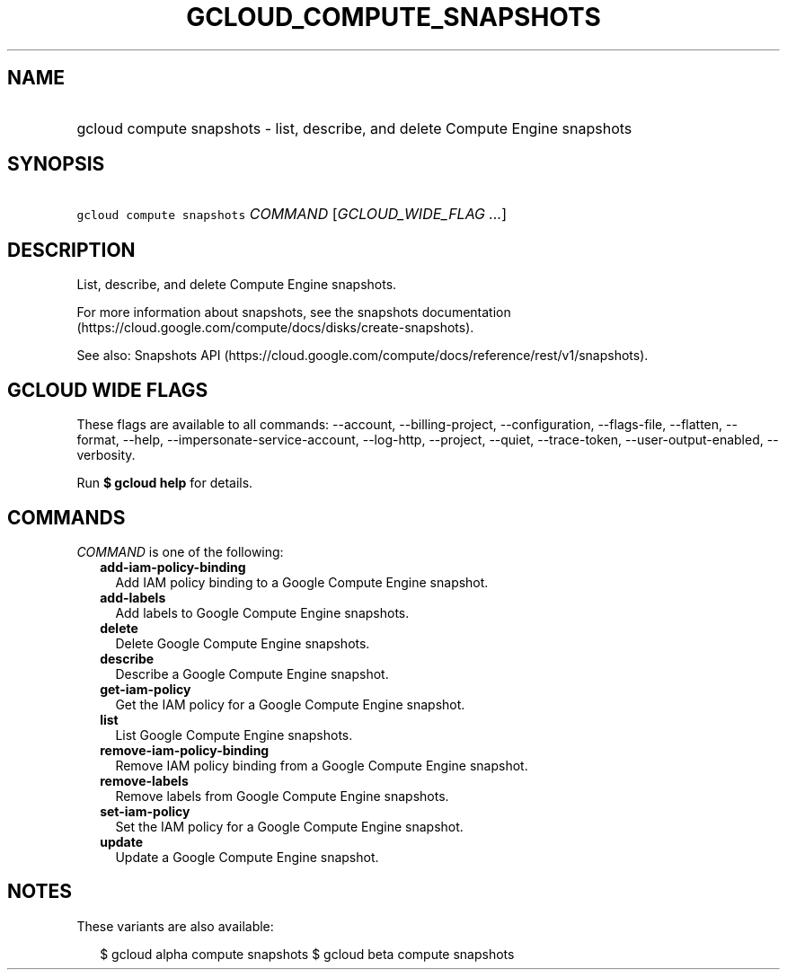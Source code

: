 
.TH "GCLOUD_COMPUTE_SNAPSHOTS" 1



.SH "NAME"
.HP
gcloud compute snapshots \- list, describe, and delete Compute Engine snapshots



.SH "SYNOPSIS"
.HP
\f5gcloud compute snapshots\fR \fICOMMAND\fR [\fIGCLOUD_WIDE_FLAG\ ...\fR]



.SH "DESCRIPTION"

List, describe, and delete Compute Engine snapshots.

For more information about snapshots, see the snapshots documentation
(https://cloud.google.com/compute/docs/disks/create\-snapshots).

See also: Snapshots API
(https://cloud.google.com/compute/docs/reference/rest/v1/snapshots).



.SH "GCLOUD WIDE FLAGS"

These flags are available to all commands: \-\-account, \-\-billing\-project,
\-\-configuration, \-\-flags\-file, \-\-flatten, \-\-format, \-\-help,
\-\-impersonate\-service\-account, \-\-log\-http, \-\-project, \-\-quiet,
\-\-trace\-token, \-\-user\-output\-enabled, \-\-verbosity.

Run \fB$ gcloud help\fR for details.



.SH "COMMANDS"

\f5\fICOMMAND\fR\fR is one of the following:

.RS 2m
.TP 2m
\fBadd\-iam\-policy\-binding\fR
Add IAM policy binding to a Google Compute Engine snapshot.

.TP 2m
\fBadd\-labels\fR
Add labels to Google Compute Engine snapshots.

.TP 2m
\fBdelete\fR
Delete Google Compute Engine snapshots.

.TP 2m
\fBdescribe\fR
Describe a Google Compute Engine snapshot.

.TP 2m
\fBget\-iam\-policy\fR
Get the IAM policy for a Google Compute Engine snapshot.

.TP 2m
\fBlist\fR
List Google Compute Engine snapshots.

.TP 2m
\fBremove\-iam\-policy\-binding\fR
Remove IAM policy binding from a Google Compute Engine snapshot.

.TP 2m
\fBremove\-labels\fR
Remove labels from Google Compute Engine snapshots.

.TP 2m
\fBset\-iam\-policy\fR
Set the IAM policy for a Google Compute Engine snapshot.

.TP 2m
\fBupdate\fR
Update a Google Compute Engine snapshot.


.RE
.sp

.SH "NOTES"

These variants are also available:

.RS 2m
$ gcloud alpha compute snapshots
$ gcloud beta compute snapshots
.RE

